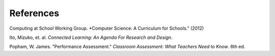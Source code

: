 References
==========

Computing at School Working Group. *Computer Science: A Curriculum for Schools." (2012)

Ito, Mizuko, et. al. *Connected Learning: An Agenda For Research and Design*.

Popham, W. James. "Performance Assessment." *Classroom Assessment: What Teachers Need to Know*. 6th ed. 


